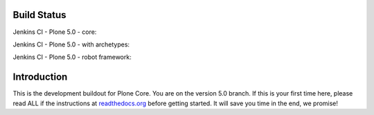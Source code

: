 Build Status
============

Jenkins CI - Plone 5.0 - core:

.. image:: http://jenkins.plone.org/job/plone-5.0-python-2.7/badge/icon
    :target: http://jenkins.plone.org/job/plone-5.0-python-2.7/
    :alt: Jenkins CI - Plone 5.0 - core

Jenkins CI - Plone 5.0 - with archetypes:

.. image:: http://jenkins.plone.org/job/plone-5.0-python-2.7-at/badge/icon
    :target: http://jenkins.plone.org/job/plone-5.0-python-2.7-at/
    :alt: Jenkins CI - Plone 5.0 - with Archetypes

Jenkins CI - Plone 5.0 - robot framework:

.. image:: http://jenkins.plone.org/job/plone-5.0-python-2.7-robot/badge/icon
    :target: http://jenkins.plone.org/job/plone-5.0-python-2.7-robot/
    :alt: Jenkins CI - Plone 5.0 - robot framework


Introduction
============
This is the development buildout for Plone Core.
You are on the version 5.0 branch.
If this is your first time here, please read ALL if the instructions at `readthedocs.org <http://docs.plone.org/develop/coredev/docs/index.html>`_  before getting started.
It will save you time in the end, we promise!

